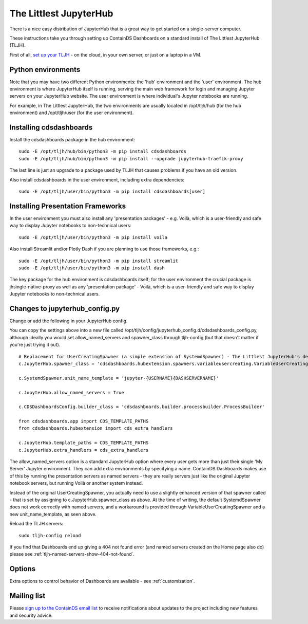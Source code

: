 .. _tljh:


The Littlest JupyterHub
=======================

There is a nice easy distribution of JupyterHub that is a great way to get started on a single-server computer.

These instructions take you through setting up ContainDS Dashboards on a standard install of The Littlest JupyterHub (TLJH).

First of all, `set up your TLJH <http://tljh.jupyter.org/en/latest/install/index.html>`__ - on the cloud, in your own server, 
or just on a laptop in a VM.


Python environments
~~~~~~~~~~~~~~~~~~~

Note that you may have two different Python environments: the 'hub' environment and the 'user' environment. The hub environment is where 
JupyterHub itself is running, serving the main web framework for login and managing Jupyter servers on your JupyterHub website. The user 
environment is where individual's Jupyter notebooks are running.

For example, in The Littlest JupyterHub, the two environments are usually located in /opt/tljh/hub (for the hub environment) and /opt/tljh/user 
(for the user environment).

Installing cdsdashboards
~~~~~~~~~~~~~~~~~~~~~~~~

Install the cdsdashboards package in the hub environment:

::

    sudo -E /opt/tljh/hub/bin/python3 -m pip install cdsdashboards
    sudo -E /opt/tljh/hub/bin/python3 -m pip install --upgrade jupyterhub-traefik-proxy

The last line is just an upgrade to a package used by TLJH that causes problems if you have an old version.

Also install cdsdashboards in the user environment, including extra dependencies:

::

    sudo -E /opt/tljh/user/bin/python3 -m pip install cdsdashboards[user]


Installing Presentation Frameworks
~~~~~~~~~~~~~~~~~~~~~~~~~~~~~~~~~~

In the user environment you must also install any 'presentation packages' - e.g. Voilà, which is a user-friendly and safe way to display 
Jupyter notebooks to non-technical users:

::

    sudo -E /opt/tljh/user/bin/python3 -m pip install voila


Also install Streamlit and/or Plotly Dash if you are planning to use those frameworks, e.g.:

::

    sudo -E /opt/tljh/user/bin/python3 -m pip install streamlit
    sudo -E /opt/tljh/user/bin/python3 -m pip install dash

The key package for the hub environment is cdsdashboards itself; for the user environment the crucial package is jhsingle-native-proxy as well 
as any 'presentation package' - Voilà, which is a user-friendly and safe way to display Jupyter notebooks to non-technical users.

Changes to jupyterhub_config.py
~~~~~~~~~~~~~~~~~~~~~~~~~~~~~~~

Change or add the following in your JupyterHub config.

You can copy the settings above into a new file called 
/opt/tljh/config/jupyterhub_config.d/cdsdashboards_config.py, although ideally you would set allow_named_servers and spawner_class through 
tljh-config (but that doesn't matter if you're just trying it out).

::

    # Replacement for UserCreatingSpawner (a simple extension of SystemdSpawner) - The Littlest JupyterHub's default spawner
    c.JupyterHub.spawner_class = 'cdsdashboards.hubextension.spawners.variableusercreating.VariableUserCreatingSpawner'

    c.SystemdSpawner.unit_name_template = 'jupyter-{USERNAME}{DASHSERVERNAME}'

    c.JupyterHub.allow_named_servers = True

    c.CDSDashboardsConfig.builder_class = 'cdsdashboards.builder.processbuilder.ProcessBuilder'

    from cdsdashboards.app import CDS_TEMPLATE_PATHS
    from cdsdashboards.hubextension import cds_extra_handlers

    c.JupyterHub.template_paths = CDS_TEMPLATE_PATHS
    c.JupyterHub.extra_handlers = cds_extra_handlers


The allow_named_servers option is a standard JupyterHub option where every user gets more than just their single 'My Server' Jupyter environment. 
They can add extra environments by specifying a name. ContainDS Dashboards makes use of this by running the presentation servers as named servers - 
they are really servers just like the original Jupyter notebook servers, but running Voilà or another system instead.

Instead of the original UserCreatingSpawner, you actually need to use a slightly enhanced version of that spawner called  
- that is set by assigning to c.JupyterHub.spawner_class as above. At the time of writing, the default SystemdSpawner does not work correctly with 
named servers, and a workaround is provided through VariableUserCreatingSpawner and a new unit_name_template, as seen above.

Reload the TLJH servers:

::

    sudo tljh-config reload


If you find that Dashboards end up giving a 404 not found error (and named servers created on the Home page also do) 
please see :ref:`tljh-named-servers-show-404-not-found`.

Options
~~~~~~~

Extra options to control behavior of Dashboards are available - see :ref:`customization`.

Mailing list
~~~~~~~~~~~~

Please `sign up to the ContainDS email list <https://containds.com/signup/>`__ to receive notifications about updates to the project including new 
features and security advice.